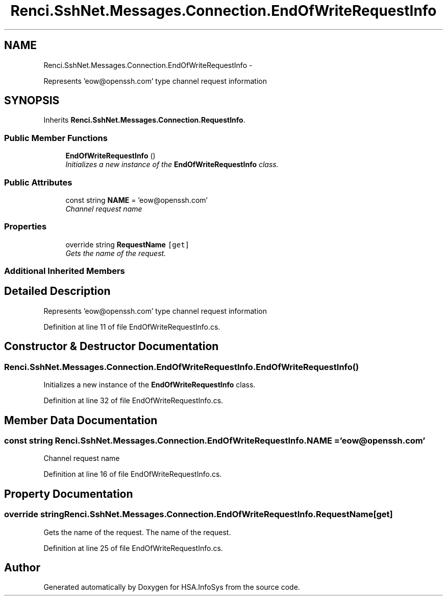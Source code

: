 .TH "Renci.SshNet.Messages.Connection.EndOfWriteRequestInfo" 3 "Fri Jul 5 2013" "Version 1.0" "HSA.InfoSys" \" -*- nroff -*-
.ad l
.nh
.SH NAME
Renci.SshNet.Messages.Connection.EndOfWriteRequestInfo \- 
.PP
Represents 'eow@openssh\&.com' type channel request information  

.SH SYNOPSIS
.br
.PP
.PP
Inherits \fBRenci\&.SshNet\&.Messages\&.Connection\&.RequestInfo\fP\&.
.SS "Public Member Functions"

.in +1c
.ti -1c
.RI "\fBEndOfWriteRequestInfo\fP ()"
.br
.RI "\fIInitializes a new instance of the \fBEndOfWriteRequestInfo\fP class\&. \fP"
.in -1c
.SS "Public Attributes"

.in +1c
.ti -1c
.RI "const string \fBNAME\fP = 'eow@openssh\&.com'"
.br
.RI "\fIChannel request name \fP"
.in -1c
.SS "Properties"

.in +1c
.ti -1c
.RI "override string \fBRequestName\fP\fC [get]\fP"
.br
.RI "\fIGets the name of the request\&. \fP"
.in -1c
.SS "Additional Inherited Members"
.SH "Detailed Description"
.PP 
Represents 'eow@openssh\&.com' type channel request information 


.PP
Definition at line 11 of file EndOfWriteRequestInfo\&.cs\&.
.SH "Constructor & Destructor Documentation"
.PP 
.SS "Renci\&.SshNet\&.Messages\&.Connection\&.EndOfWriteRequestInfo\&.EndOfWriteRequestInfo ()"

.PP
Initializes a new instance of the \fBEndOfWriteRequestInfo\fP class\&. 
.PP
Definition at line 32 of file EndOfWriteRequestInfo\&.cs\&.
.SH "Member Data Documentation"
.PP 
.SS "const string Renci\&.SshNet\&.Messages\&.Connection\&.EndOfWriteRequestInfo\&.NAME = 'eow@openssh\&.com'"

.PP
Channel request name 
.PP
Definition at line 16 of file EndOfWriteRequestInfo\&.cs\&.
.SH "Property Documentation"
.PP 
.SS "override string Renci\&.SshNet\&.Messages\&.Connection\&.EndOfWriteRequestInfo\&.RequestName\fC [get]\fP"

.PP
Gets the name of the request\&. The name of the request\&. 
.PP
Definition at line 25 of file EndOfWriteRequestInfo\&.cs\&.

.SH "Author"
.PP 
Generated automatically by Doxygen for HSA\&.InfoSys from the source code\&.
